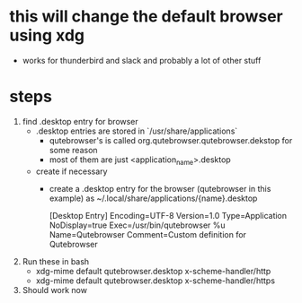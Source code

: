 * this will change the default browser using xdg
- works for thunderbird and slack and probably a lot of other stuff
* steps
1. find .desktop entry for browser
   - .desktop entries are stored in `/usr/share/applications`
     - qutebrowser's is called org.qutebrowser.qutebrowser.dekstop for some reason
     - most of them are just <application_name>.desktop
   - create if necessary
     - create a .desktop entry for the browser (qutebrowser in this example) as ~/.local/share/applications/{name}.desktop
         #+BEGIN-SRC
         [Desktop Entry]
         Encoding=UTF-8
         Version=1.0
         Type=Application
         NoDisplay=true
         Exec=/usr/bin/qutebrowser %u
         Name=Qutebrowser
         Comment=Custom definition for Qutebrowser
         #+END-SRC
2. Run these in bash
   - xdg-mime default qutebrowser.desktop x-scheme-handler/http
   - xdg-mime default qutebrowser.desktop x-scheme-handler/https
3. Should work now
